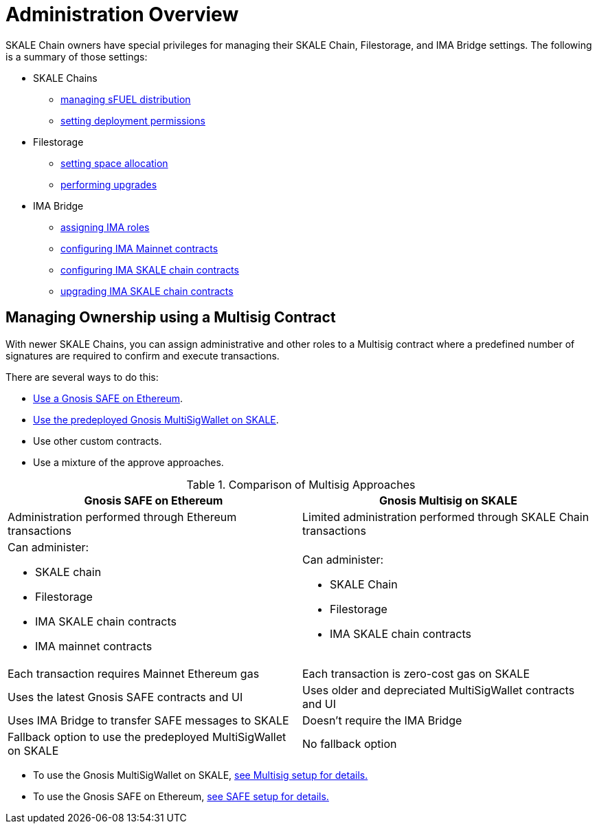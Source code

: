 = Administration Overview

SKALE Chain owners have special privileges for managing their SKALE Chain, Filestorage, and IMA Bridge settings. The following is a summary of those settings:

* SKALE Chains
** xref:skale-chain-access-control.adoc#_skale_fuel_sfuel[managing sFUEL distribution]
** xref:skale-chain-access-control.adoc#_deployment_controller[setting deployment permissions]
* Filestorage
** xref:filestorage.js::index.adoc#_reserve_space[setting space allocation]
** xref:filestorage::filestorage-upgrades.adoc[performing upgrades]
* IMA Bridge
** xref:ima::access-control.adoc[assigning IMA roles]
** xref:ima::access-control.adoc#_owner_ima_mainnet_permissions[configuring IMA Mainnet contracts]
** xref:ima::access-control.adoc#_ima_skale_chain_permissions[configuring IMA SKALE chain contracts]
** xref:ima::access-control.adoc[upgrading IMA SKALE chain contracts]

== Managing Ownership using a Multisig Contract

With newer SKALE Chains, you can assign administrative and other roles to a Multisig contract where a predefined number of signatures are required to confirm and execute transactions.

There are several ways to do this: 

* xref:gnosis-safe-setup.adoc[Use a Gnosis SAFE on Ethereum]. 
* xref:multisig-setup.adoc[Use the predeployed Gnosis MultiSigWallet on SKALE].
* Use other custom contracts.
* Use a mixture of the approve approaches.

.Comparison of Multisig Approaches
[cols="1a,1a"]
|===
|Gnosis SAFE on Ethereum |Gnosis Multisig on SKALE

|Administration performed through Ethereum transactions
|Limited administration performed through SKALE Chain transactions

|Can administer:

* SKALE chain
* Filestorage
* IMA SKALE chain contracts
* IMA mainnet contracts
|Can administer:

* SKALE Chain
* Filestorage
* IMA SKALE chain contracts

|Each transaction requires Mainnet Ethereum gas
|Each transaction is zero-cost gas on SKALE

|Uses the latest Gnosis SAFE contracts and UI
|Uses older and depreciated MultiSigWallet contracts and UI

|Uses IMA Bridge to transfer SAFE messages to SKALE
|Doesn't require the IMA Bridge

|Fallback option to use the predeployed MultiSigWallet on SKALE
|No fallback option
|===

* To use the Gnosis MultiSigWallet on SKALE, xref:multisig-setup.adoc[see Multisig setup for details.]
* To use the Gnosis SAFE on Ethereum, xref:gnosis-safe-setup.adoc[see SAFE setup for details.]
